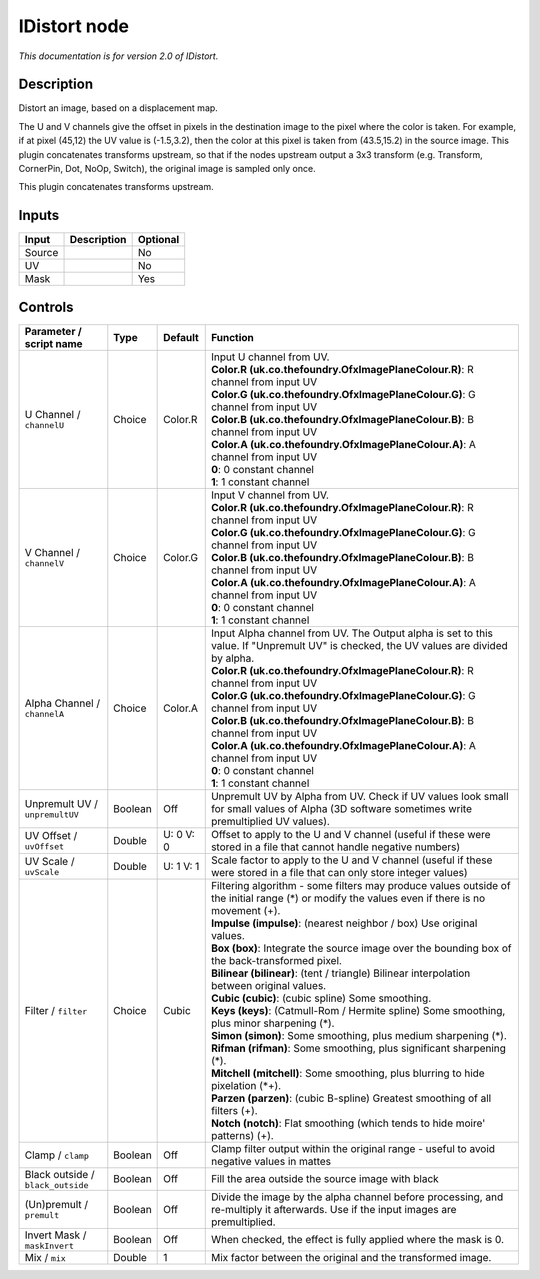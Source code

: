 .. _net.sf.openfx.IDistort:

IDistort node
=============

|pluginIcon| 

*This documentation is for version 2.0 of IDistort.*

Description
-----------

Distort an image, based on a displacement map.

The U and V channels give the offset in pixels in the destination image to the pixel where the color is taken. For example, if at pixel (45,12) the UV value is (-1.5,3.2), then the color at this pixel is taken from (43.5,15.2) in the source image. This plugin concatenates transforms upstream, so that if the nodes upstream output a 3x3 transform (e.g. Transform, CornerPin, Dot, NoOp, Switch), the original image is sampled only once.

This plugin concatenates transforms upstream.

Inputs
------

+----------+---------------+------------+
| Input    | Description   | Optional   |
+==========+===============+============+
| Source   |               | No         |
+----------+---------------+------------+
| UV       |               | No         |
+----------+---------------+------------+
| Mask     |               | Yes        |
+----------+---------------+------------+

Controls
--------

.. tabularcolumns:: |>{\raggedright}p{0.2\columnwidth}|>{\raggedright}p{0.06\columnwidth}|>{\raggedright}p{0.07\columnwidth}|p{0.63\columnwidth}|

.. cssclass:: longtable

+-------------------------------------+-----------+-------------+----------------------------------------------------------------------------------------------------------------------------------------------------+
| Parameter / script name             | Type      | Default     | Function                                                                                                                                           |
+=====================================+===========+=============+====================================================================================================================================================+
| U Channel / ``channelU``            | Choice    | Color.R     | | Input U channel from UV.                                                                                                                         |
|                                     |           |             | | **Color.R (uk.co.thefoundry.OfxImagePlaneColour.R)**: R channel from input UV                                                                    |
|                                     |           |             | | **Color.G (uk.co.thefoundry.OfxImagePlaneColour.G)**: G channel from input UV                                                                    |
|                                     |           |             | | **Color.B (uk.co.thefoundry.OfxImagePlaneColour.B)**: B channel from input UV                                                                    |
|                                     |           |             | | **Color.A (uk.co.thefoundry.OfxImagePlaneColour.A)**: A channel from input UV                                                                    |
|                                     |           |             | | **0**: 0 constant channel                                                                                                                        |
|                                     |           |             | | **1**: 1 constant channel                                                                                                                        |
+-------------------------------------+-----------+-------------+----------------------------------------------------------------------------------------------------------------------------------------------------+
| V Channel / ``channelV``            | Choice    | Color.G     | | Input V channel from UV.                                                                                                                         |
|                                     |           |             | | **Color.R (uk.co.thefoundry.OfxImagePlaneColour.R)**: R channel from input UV                                                                    |
|                                     |           |             | | **Color.G (uk.co.thefoundry.OfxImagePlaneColour.G)**: G channel from input UV                                                                    |
|                                     |           |             | | **Color.B (uk.co.thefoundry.OfxImagePlaneColour.B)**: B channel from input UV                                                                    |
|                                     |           |             | | **Color.A (uk.co.thefoundry.OfxImagePlaneColour.A)**: A channel from input UV                                                                    |
|                                     |           |             | | **0**: 0 constant channel                                                                                                                        |
|                                     |           |             | | **1**: 1 constant channel                                                                                                                        |
+-------------------------------------+-----------+-------------+----------------------------------------------------------------------------------------------------------------------------------------------------+
| Alpha Channel / ``channelA``        | Choice    | Color.A     | | Input Alpha channel from UV. The Output alpha is set to this value. If "Unpremult UV" is checked, the UV values are divided by alpha.            |
|                                     |           |             | | **Color.R (uk.co.thefoundry.OfxImagePlaneColour.R)**: R channel from input UV                                                                    |
|                                     |           |             | | **Color.G (uk.co.thefoundry.OfxImagePlaneColour.G)**: G channel from input UV                                                                    |
|                                     |           |             | | **Color.B (uk.co.thefoundry.OfxImagePlaneColour.B)**: B channel from input UV                                                                    |
|                                     |           |             | | **Color.A (uk.co.thefoundry.OfxImagePlaneColour.A)**: A channel from input UV                                                                    |
|                                     |           |             | | **0**: 0 constant channel                                                                                                                        |
|                                     |           |             | | **1**: 1 constant channel                                                                                                                        |
+-------------------------------------+-----------+-------------+----------------------------------------------------------------------------------------------------------------------------------------------------+
| Unpremult UV / ``unpremultUV``      | Boolean   | Off         | Unpremult UV by Alpha from UV. Check if UV values look small for small values of Alpha (3D software sometimes write premultiplied UV values).      |
+-------------------------------------+-----------+-------------+----------------------------------------------------------------------------------------------------------------------------------------------------+
| UV Offset / ``uvOffset``            | Double    | U: 0 V: 0   | Offset to apply to the U and V channel (useful if these were stored in a file that cannot handle negative numbers)                                 |
+-------------------------------------+-----------+-------------+----------------------------------------------------------------------------------------------------------------------------------------------------+
| UV Scale / ``uvScale``              | Double    | U: 1 V: 1   | Scale factor to apply to the U and V channel (useful if these were stored in a file that can only store integer values)                            |
+-------------------------------------+-----------+-------------+----------------------------------------------------------------------------------------------------------------------------------------------------+
| Filter / ``filter``                 | Choice    | Cubic       | | Filtering algorithm - some filters may produce values outside of the initial range (\*) or modify the values even if there is no movement (+).   |
|                                     |           |             | | **Impulse (impulse)**: (nearest neighbor / box) Use original values.                                                                             |
|                                     |           |             | | **Box (box)**: Integrate the source image over the bounding box of the back-transformed pixel.                                                   |
|                                     |           |             | | **Bilinear (bilinear)**: (tent / triangle) Bilinear interpolation between original values.                                                       |
|                                     |           |             | | **Cubic (cubic)**: (cubic spline) Some smoothing.                                                                                                |
|                                     |           |             | | **Keys (keys)**: (Catmull-Rom / Hermite spline) Some smoothing, plus minor sharpening (\*).                                                      |
|                                     |           |             | | **Simon (simon)**: Some smoothing, plus medium sharpening (\*).                                                                                  |
|                                     |           |             | | **Rifman (rifman)**: Some smoothing, plus significant sharpening (\*).                                                                           |
|                                     |           |             | | **Mitchell (mitchell)**: Some smoothing, plus blurring to hide pixelation (\*+).                                                                 |
|                                     |           |             | | **Parzen (parzen)**: (cubic B-spline) Greatest smoothing of all filters (+).                                                                     |
|                                     |           |             | | **Notch (notch)**: Flat smoothing (which tends to hide moire' patterns) (+).                                                                     |
+-------------------------------------+-----------+-------------+----------------------------------------------------------------------------------------------------------------------------------------------------+
| Clamp / ``clamp``                   | Boolean   | Off         | Clamp filter output within the original range - useful to avoid negative values in mattes                                                          |
+-------------------------------------+-----------+-------------+----------------------------------------------------------------------------------------------------------------------------------------------------+
| Black outside / ``black_outside``   | Boolean   | Off         | Fill the area outside the source image with black                                                                                                  |
+-------------------------------------+-----------+-------------+----------------------------------------------------------------------------------------------------------------------------------------------------+
| (Un)premult / ``premult``           | Boolean   | Off         | Divide the image by the alpha channel before processing, and re-multiply it afterwards. Use if the input images are premultiplied.                 |
+-------------------------------------+-----------+-------------+----------------------------------------------------------------------------------------------------------------------------------------------------+
| Invert Mask / ``maskInvert``        | Boolean   | Off         | When checked, the effect is fully applied where the mask is 0.                                                                                     |
+-------------------------------------+-----------+-------------+----------------------------------------------------------------------------------------------------------------------------------------------------+
| Mix / ``mix``                       | Double    | 1           | Mix factor between the original and the transformed image.                                                                                         |
+-------------------------------------+-----------+-------------+----------------------------------------------------------------------------------------------------------------------------------------------------+

.. |pluginIcon| image:: net.sf.openfx.IDistort.png
   :width: 10.0%
